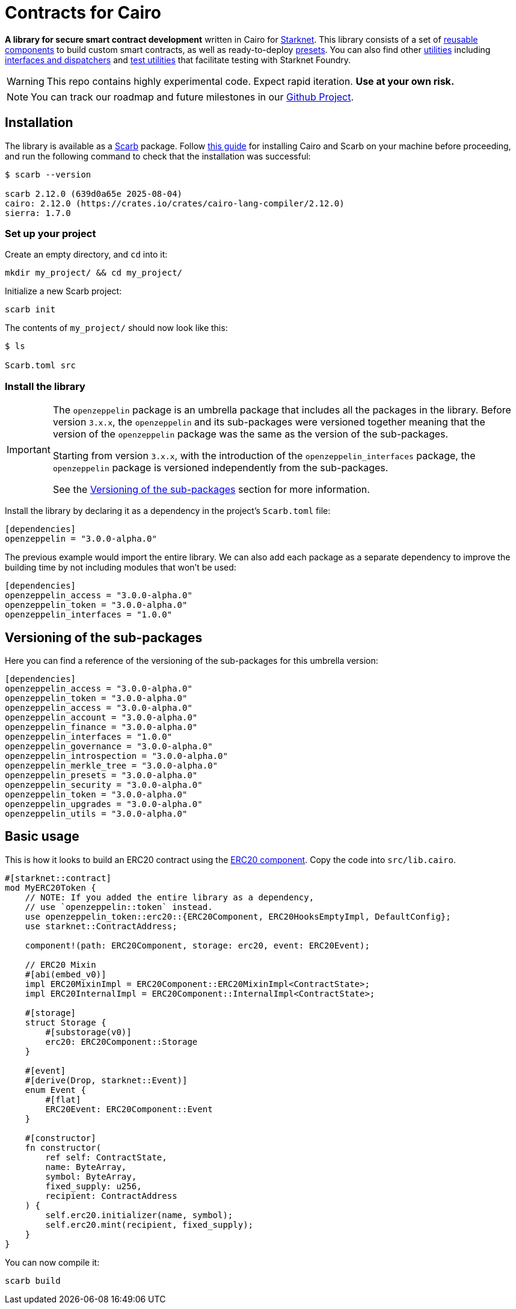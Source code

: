:starknet: https://starkware.co/product/starknet/[Starknet]
:scarb: https://docs.swmansion.com/scarb[Scarb]
:installation: https://docs.swmansion.com/scarb/download.html[this guide]

= Contracts for Cairo

*A library for secure smart contract development* written in Cairo for {starknet}. This library consists of a set of xref:components.adoc[reusable components] to build custom smart contracts, as well as
ready-to-deploy xref:presets.adoc[presets]. You can also find other xref:/api/utilities.adoc[utilities] including xref:interfaces.adoc[interfaces and dispatchers] and xref:/api/testing.adoc[test utilities]
that facilitate testing with Starknet Foundry.

WARNING: This repo contains highly experimental code. Expect rapid iteration. *Use at your own risk.*

NOTE: You can track our roadmap and future milestones in our https://github.com/orgs/OpenZeppelin/projects/29/[Github Project].

== Installation

The library is available as a {scarb} package. Follow {installation} for installing Cairo and Scarb on your machine
before proceeding, and run the following command to check that the installation was successful:

[,bash]
----
$ scarb --version

scarb 2.12.0 (639d0a65e 2025-08-04)
cairo: 2.12.0 (https://crates.io/crates/cairo-lang-compiler/2.12.0)
sierra: 1.7.0
----

=== Set up your project

Create an empty directory, and `cd` into it:

[,bash]
----
mkdir my_project/ && cd my_project/
----

Initialize a new Scarb project:

[,bash]
----
scarb init
----

The contents of `my_project/` should now look like this:

[,bash]
----
$ ls

Scarb.toml src
----

=== Install the library

:versioning: xref:index.adoc#versioning_of_the_sub_packages[Versioning of the sub-packages]

[IMPORTANT]
====
The `openzeppelin` package is an umbrella package that includes all the packages in the library.
Before version `3.x.x`, the `openzeppelin` and its sub-packages
were versioned together meaning that the version of the `openzeppelin`
package was the same as the version of the sub-packages.

Starting from version `3.x.x`, with the introduction of the `openzeppelin_interfaces` package,
the `openzeppelin` package is versioned independently from the sub-packages.

See the {versioning} section for more information.
====

Install the library by declaring it as a dependency in the project's `Scarb.toml` file:

[,javascript]
----
[dependencies]
openzeppelin = "3.0.0-alpha.0"
----

The previous example would import the entire library. We can also add each package as a separate dependency to
improve the building time by not including modules that won't be used:

[,javascript]
----
[dependencies]
openzeppelin_access = "3.0.0-alpha.0"
openzeppelin_token = "3.0.0-alpha.0"
openzeppelin_interfaces = "1.0.0"
----

== Versioning of the sub-packages

Here you can find a reference of the versioning of the sub-packages for this umbrella version:

[,javascript]
----
[dependencies]
openzeppelin_access = "3.0.0-alpha.0"
openzeppelin_token = "3.0.0-alpha.0"
openzeppelin_access = "3.0.0-alpha.0"
openzeppelin_account = "3.0.0-alpha.0"
openzeppelin_finance = "3.0.0-alpha.0"
openzeppelin_interfaces = "1.0.0"
openzeppelin_governance = "3.0.0-alpha.0"
openzeppelin_introspection = "3.0.0-alpha.0"
openzeppelin_merkle_tree = "3.0.0-alpha.0"
openzeppelin_presets = "3.0.0-alpha.0"
openzeppelin_security = "3.0.0-alpha.0"
openzeppelin_token = "3.0.0-alpha.0"
openzeppelin_upgrades = "3.0.0-alpha.0"
openzeppelin_utils = "3.0.0-alpha.0"
----

== Basic usage

This is how it looks to build an ERC20 contract using the xref:erc20.adoc[ERC20 component].
Copy the code into `src/lib.cairo`.

[,cairo]
----
#[starknet::contract]
mod MyERC20Token {
    // NOTE: If you added the entire library as a dependency,
    // use `openzeppelin::token` instead.
    use openzeppelin_token::erc20::{ERC20Component, ERC20HooksEmptyImpl, DefaultConfig};
    use starknet::ContractAddress;

    component!(path: ERC20Component, storage: erc20, event: ERC20Event);

    // ERC20 Mixin
    #[abi(embed_v0)]
    impl ERC20MixinImpl = ERC20Component::ERC20MixinImpl<ContractState>;
    impl ERC20InternalImpl = ERC20Component::InternalImpl<ContractState>;

    #[storage]
    struct Storage {
        #[substorage(v0)]
        erc20: ERC20Component::Storage
    }

    #[event]
    #[derive(Drop, starknet::Event)]
    enum Event {
        #[flat]
        ERC20Event: ERC20Component::Event
    }

    #[constructor]
    fn constructor(
        ref self: ContractState,
        name: ByteArray,
        symbol: ByteArray,
        fixed_supply: u256,
        recipient: ContractAddress
    ) {
        self.erc20.initializer(name, symbol);
        self.erc20.mint(recipient, fixed_supply);
    }
}
----

You can now compile it:

[,bash]
----
scarb build
----
